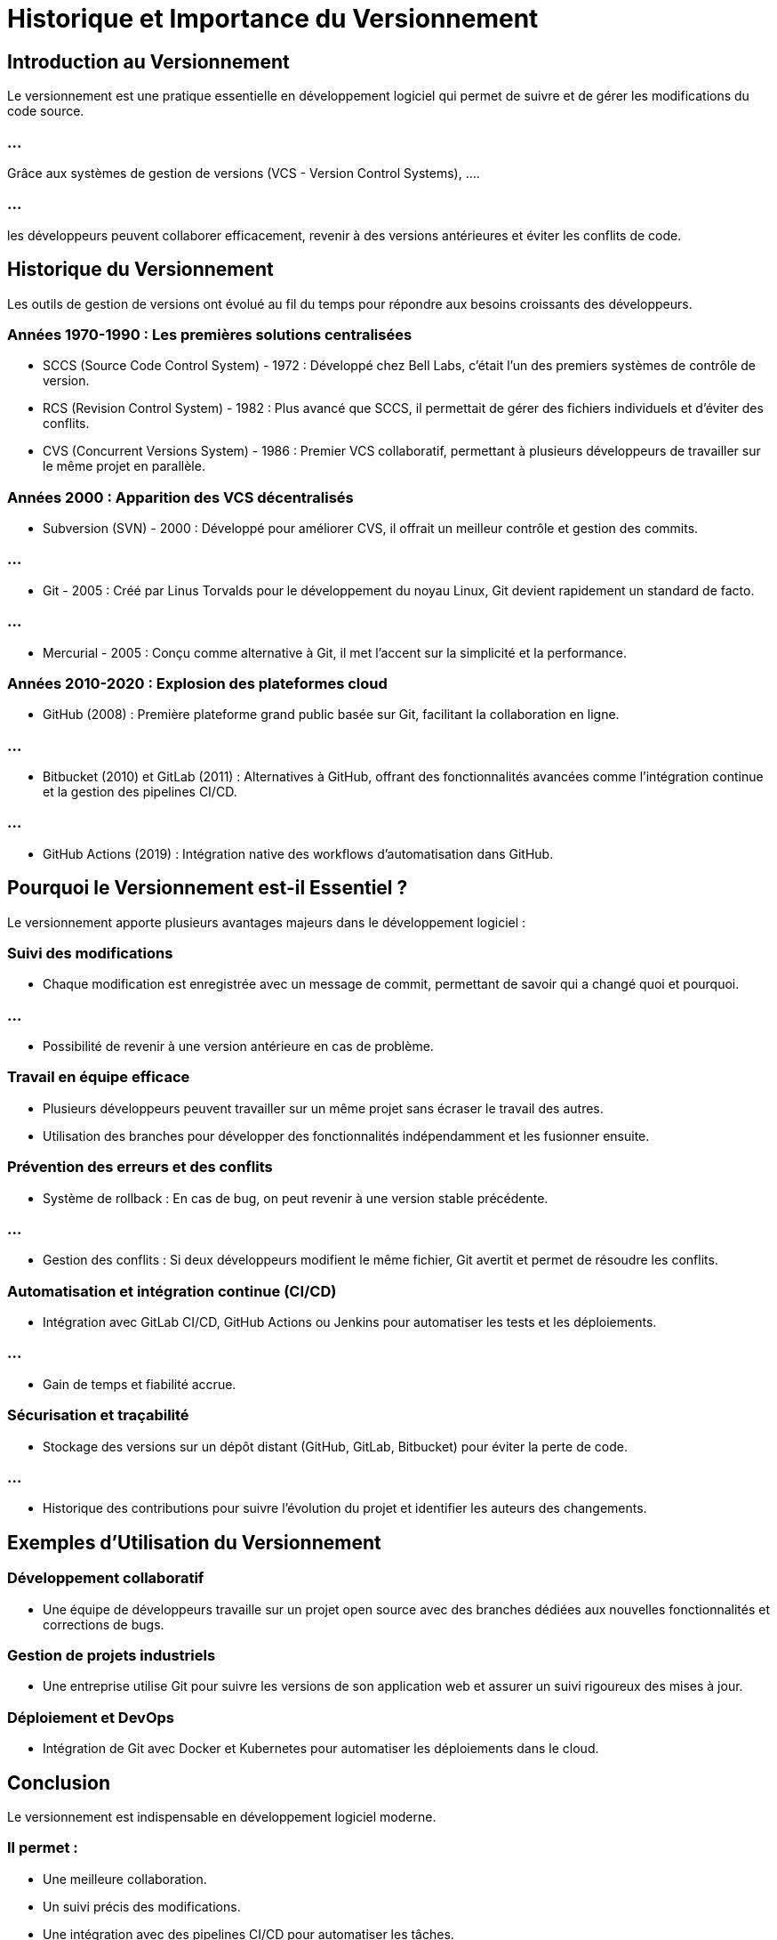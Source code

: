 = Historique et Importance du Versionnement
:revealjs_theme: beige
:source-highlighter: highlight.js
:icons: font

== Introduction au Versionnement

Le versionnement est une pratique essentielle en développement logiciel qui permet de suivre et de gérer les modifications du code source. 

=== ...

Grâce aux systèmes de gestion de versions (VCS - Version Control Systems), ....

=== ...

les développeurs peuvent collaborer efficacement, revenir à des versions antérieures et éviter les conflits de code.

== Historique du Versionnement

Les outils de gestion de versions ont évolué au fil du temps pour répondre aux besoins croissants des développeurs.

=== Années 1970-1990 : Les premières solutions centralisées

* SCCS (Source Code Control System) - 1972 : Développé chez Bell Labs, c'était l'un des premiers systèmes de contrôle de version.
* RCS (Revision Control System) - 1982 : Plus avancé que SCCS, il permettait de gérer des fichiers individuels et d'éviter des conflits.
* CVS (Concurrent Versions System) - 1986 : Premier VCS collaboratif, permettant à plusieurs développeurs de travailler sur le même projet en parallèle.

=== Années 2000 : Apparition des VCS décentralisés

* Subversion (SVN) - 2000 : Développé pour améliorer CVS, il offrait un meilleur contrôle et gestion des commits.

=== ...

* Git - 2005 : Créé par Linus Torvalds pour le développement du noyau Linux, Git devient rapidement un standard de facto.

=== ...

* Mercurial - 2005 : Conçu comme alternative à Git, il met l'accent sur la simplicité et la performance.

=== Années 2010-2020 : Explosion des plateformes cloud

* GitHub (2008) : Première plateforme grand public basée sur Git, facilitant la collaboration en ligne.

=== ...

* Bitbucket (2010) et GitLab (2011) : Alternatives à GitHub, offrant des fonctionnalités avancées comme l’intégration continue et la gestion des pipelines CI/CD.

=== ...

* GitHub Actions (2019) : Intégration native des workflows d'automatisation dans GitHub.

== Pourquoi le Versionnement est-il Essentiel ?

Le versionnement apporte plusieurs avantages majeurs dans le développement logiciel :

=== Suivi des modifications

* Chaque modification est enregistrée avec un message de commit, permettant de savoir qui a changé quoi et pourquoi.

=== ...

* Possibilité de revenir à une version antérieure en cas de problème.

=== Travail en équipe efficace

* Plusieurs développeurs peuvent travailler sur un même projet sans écraser le travail des autres.
* Utilisation des branches pour développer des fonctionnalités indépendamment et les fusionner ensuite.

=== Prévention des erreurs et des conflits

* Système de rollback : En cas de bug, on peut revenir à une version stable précédente.

=== ...

* Gestion des conflits : Si deux développeurs modifient le même fichier, Git avertit et permet de résoudre les conflits.

=== Automatisation et intégration continue (CI/CD)

* Intégration avec GitLab CI/CD, GitHub Actions ou Jenkins pour automatiser les tests et les déploiements.

=== ...


* Gain de temps et fiabilité accrue.

=== Sécurisation et traçabilité

* Stockage des versions sur un dépôt distant (GitHub, GitLab, Bitbucket) pour éviter la perte de code.

=== ...

* Historique des contributions pour suivre l’évolution du projet et identifier les auteurs des changements.

== Exemples d'Utilisation du Versionnement

=== Développement collaboratif

* Une équipe de développeurs travaille sur un projet open source avec des branches dédiées aux nouvelles fonctionnalités et corrections de bugs.

=== Gestion de projets industriels

* Une entreprise utilise Git pour suivre les versions de son application web et assurer un suivi rigoureux des mises à jour.

=== Déploiement et DevOps

* Intégration de Git avec Docker et Kubernetes pour automatiser les déploiements dans le cloud.

== Conclusion

Le versionnement est indispensable en développement logiciel moderne. 

=== Il permet :

* Une meilleure collaboration.
* Un suivi précis des modifications.
* Une intégration avec des pipelines CI/CD pour automatiser les tâches.

=== ...

Aujourd'hui, Git est le standard dominant, utilisé aussi bien dans les startups que dans les grandes entreprises pour gérer leurs projets. 🚀
